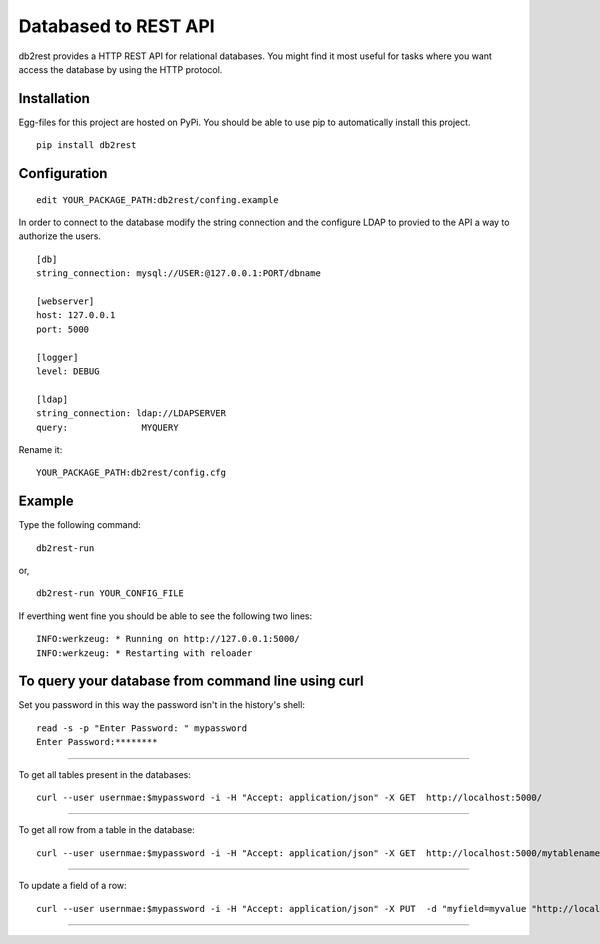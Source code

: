 Databased to REST API
=====================

db2rest provides a HTTP REST API for relational databases. You might
find it most useful for tasks where you want access the database by
using the HTTP protocol.

Installation
^^^^^^^^^^^^

Egg-files for this project are hosted on PyPi. You should be able to use
pip to automatically install this project.

::

    pip install db2rest

Configuration
^^^^^^^^^^^^^

::

    edit YOUR_PACKAGE_PATH:db2rest/confing.example

In order to connect to the database modify the string connection and the
configure LDAP to provied to the API a way to authorize the users.

::

    [db]
    string_connection: mysql://USER:@127.0.0.1:PORT/dbname

    [webserver]
    host: 127.0.0.1
    port: 5000

    [logger]
    level: DEBUG

    [ldap]
    string_connection: ldap://LDAPSERVER
    query:              MYQUERY

Rename it:

::

    YOUR_PACKAGE_PATH:db2rest/config.cfg

Example
^^^^^^^

Type the following command:

::

    db2rest-run

or,

::

    db2rest-run YOUR_CONFIG_FILE 

If everthing went fine you should be able to see the following two
lines:

::

    INFO:werkzeug: * Running on http://127.0.0.1:5000/
    INFO:werkzeug: * Restarting with reloader

To query your database from command line using curl
^^^^^^^^^^^^^^^^^^^^^^^^^^^^^^^^^^^^^^^^^^^^^^^^^^^

Set you password in this way the password isn't in the history's shell:

::

    read -s -p "Enter Password: " mypassword
    Enter Password:********

--------------

To get all tables present in the databases:

::

    curl --user usernmae:$mypassword -i -H "Accept: application/json" -X GET  http://localhost:5000/  

--------------

To get all row from a table in the database:

::

    curl --user usernmae:$mypassword -i -H "Accept: application/json" -X GET  http://localhost:5000/mytablename 

--------------

To update a field of a row:

::

    curl --user usernmae:$mypassword -i -H "Accept: application/json" -X PUT  -d "myfield=myvalue "http://localhost:5000/mytablename/myid 

--------------

